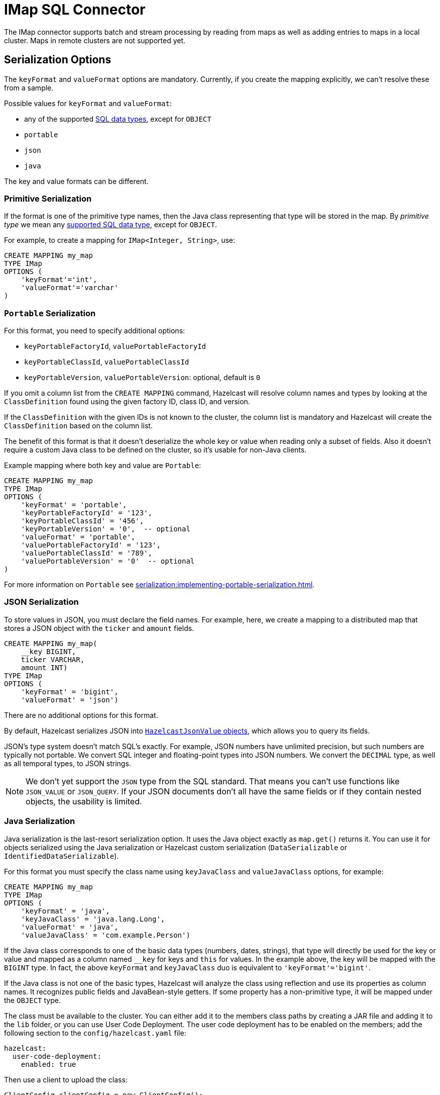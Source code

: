 = IMap SQL Connector

The IMap connector supports batch and stream processing by reading from maps as well as adding entries to maps in a local cluster. Maps in remote clusters are not supported yet.

== Serialization Options

The `keyFormat` and `valueFormat` options are mandatory. Currently, if
you create the mapping explicitly, we can't resolve these from a sample.

Possible values for `keyFormat` and `valueFormat`:

* any of the supported xref:data-types.adoc[SQL data
  types], except for `OBJECT`
* `portable`
* `json`
* `java`

The key and value formats can be different.

=== Primitive Serialization

If the format is one of the primitive type names, then the Java class
representing that type will be stored in the map. By _primitive type_
we mean any xref:data-types.adoc[supported SQL data
type], except for `OBJECT`.

For example, to create a mapping for `IMap<Integer, String>`, use:

```sql
CREATE MAPPING my_map
TYPE IMap
OPTIONS (
    'keyFormat'='int',
    'valueFormat'='varchar'
)
```

=== `Portable` Serialization

For this format, you need to specify additional options:

* `keyPortableFactoryId`, `valuePortableFactoryId`
* `keyPortableClassId`, `valuePortableClassId`
* `keyPortableVersion`, `valuePortableVersion`: optional, default is `0`

If you omit a column list from the `CREATE MAPPING` command, Hazelcast will
resolve column names and types by looking at the `ClassDefinition`
found using the given factory ID, class ID, and version.

If the `ClassDefinition` with the given IDs is not known to the cluster,
the column list is mandatory and Hazelcast will create the `ClassDefinition`
based on the column list.

The benefit of this format is that it doesn't deserialize the whole key
or value when reading only a subset of fields. Also it doesn't require a
custom Java class to be defined on the cluster, so it's usable for
non-Java clients.

Example mapping where both key and value are `Portable`:

```sql
CREATE MAPPING my_map
TYPE IMap
OPTIONS (
    'keyFormat' = 'portable',
    'keyPortableFactoryId' = '123',
    'keyPortableClassId' = '456',
    'keyPortableVersion' = '0',  -- optional
    'valueFormat' = 'portable',
    'valuePortableFactoryId' = '123',
    'valuePortableClassId' = '789',
    'valuePortableVersion' = '0'  -- optional
)
```

For more information on `Portable` see xref:serialization:implementing-portable-serialization.adoc[].

=== JSON Serialization

To store values in JSON, you must declare the field names. For example, here, we create a mapping to a distributed map that stores a JSON object with the `ticker` and `amount` fields.

```sql
CREATE MAPPING my_map(
    __key BIGINT,
    ticker VARCHAR,
    amount INT)
TYPE IMap
OPTIONS (
    'keyFormat' = 'bigint',
    'valueFormat' = 'json')
```

There are no additional options for this format.

By default, Hazelcast serializes JSON into xref:query:querying-maps-sql.adoc#querying-nested-fields[`HazelcastJsonValue` objects], which allows you to query its fields.

JSON's type system doesn't match SQL's exactly. For example, JSON
numbers have unlimited precision, but such numbers are typically not
portable. We convert SQL integer and floating-point types into JSON
numbers. We convert the `DECIMAL` type, as well as all temporal types,
to JSON strings.

NOTE: We don't yet support the `JSON` type from the SQL standard. That means
you can't use functions like `JSON_VALUE` or `JSON_QUERY`. If your JSON
documents don't all have the same fields or if they contain nested
objects, the usability is limited.

=== Java Serialization

Java serialization is the last-resort serialization option. It uses the
Java object exactly as `map.get()` returns it. You can use it for
objects serialized using the Java serialization or Hazelcast custom
serialization (`DataSerializable` or `IdentifiedDataSerializable`).

For this format you must specify the class name using `keyJavaClass` and
`valueJavaClass` options, for example:

```sql
CREATE MAPPING my_map
TYPE IMap
OPTIONS (
    'keyFormat' = 'java',
    'keyJavaClass' = 'java.lang.Long',
    'valueFormat' = 'java',
    'valueJavaClass' = 'com.example.Person')
```

If the Java class corresponds to one of the basic data types (numbers,
dates, strings), that type will directly be used for the key or value
and mapped as a column named `__key` for keys and `this` for values. In
the example above, the key will be mapped with the `BIGINT` type. In
fact, the above `keyFormat` and `keyJavaClass` duo is equivalent to
`'keyFormat'='bigint'`.

If the Java class is not one of the basic types, Hazelcast will analyze
the class using reflection and use its properties as column names. It
recognizes public fields and JavaBean-style getters. If some property
has a non-primitive type, it will be mapped under the `OBJECT` type.

The class must be available to the cluster. You can either add it to the
members class paths by creating a JAR file and adding it to the `lib`
folder, or you can use User Code Deployment. The user code deployment
has to be enabled on the members; add the following section to the
`config/hazelcast.yaml` file:

```yaml
hazelcast:
  user-code-deployment:
    enabled: true
```

Then use a client to upload the class:

```java
ClientConfig clientConfig = new ClientConfig();
clientConfig.getUserCodeDeploymentConfig()
            .setEnabled(true)
            .addClass(Trade.class);
HazelcastInstance hz = HazelcastClient.newHazelcastClient(clientConfig);
```



